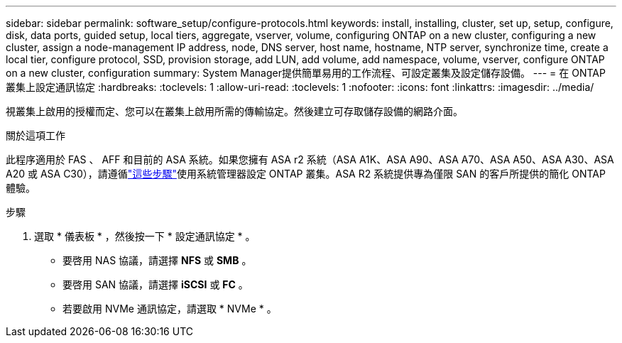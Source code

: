 ---
sidebar: sidebar 
permalink: software_setup/configure-protocols.html 
keywords: install, installing, cluster, set up, setup, configure, disk, data ports, guided setup, local tiers, aggregate, vserver, volume, configuring ONTAP on a new cluster, configuring a new cluster, assign a node-management IP address, node, DNS server, host name, hostname, NTP server, synchronize time, create a local tier, configure protocol, SSD, provision storage, add LUN, add volume, add namespace, volume, vserver, configure ONTAP on a new cluster, configuration 
summary: System Manager提供簡單易用的工作流程、可設定叢集及設定儲存設備。 
---
= 在 ONTAP 叢集上設定通訊協定
:hardbreaks:
:toclevels: 1
:allow-uri-read: 
:toclevels: 1
:nofooter: 
:icons: font
:linkattrs: 
:imagesdir: ../media/


[role="lead"]
視叢集上啟用的授權而定、您可以在叢集上啟用所需的傳輸協定。然後建立可存取儲存設備的網路介面。

.關於這項工作
此程序適用於 FAS 、 AFF 和目前的 ASA 系統。如果您擁有 ASA r2 系統（ASA A1K、ASA A90、ASA A70、ASA A50、ASA A30、ASA A20 或 ASA C30），請遵循link:https://docs.netapp.com/us-en/asa-r2/install-setup/initialize-ontap-cluster.html["這些步驟"^]使用系統管理器設定 ONTAP 叢集。ASA R2 系統提供專為僅限 SAN 的客戶所提供的簡化 ONTAP 體驗。

.步驟
. 選取 * 儀表板 * ，然後按一下 * 設定通訊協定 * 。
+
** 要啓用 NAS 協議，請選擇 *NFS* 或 *SMB* 。
** 要啓用 SAN 協議，請選擇 *iSCSI* 或 *FC* 。
** 若要啟用 NVMe 通訊協定，請選取 * NVMe * 。



